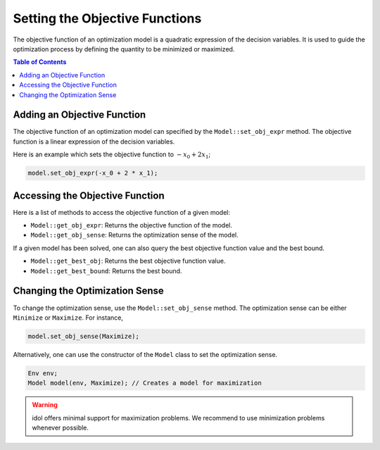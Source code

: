 .. _api_objective_functions:

Setting the Objective Functions
===============================

The objective function of an optimization model is a quadratic expression of the decision variables.
It is used to guide the optimization process by defining the quantity to be minimized or maximized.

.. contents:: Table of Contents
    :local:
    :depth: 2

Adding an Objective Function
^^^^^^^^^^^^^^^^^^^^^^^^^^^^^

The objective function of an optimization model can specified by the ``Model::set_obj_expr`` method. The objective function is a linear expression of the decision variables.

Here is an example which sets the objective function to :math:`-x_0 + 2 x_1`;

.. code-block::

    model.set_obj_expr(-x_0 + 2 * x_1);

Accessing the Objective Function
^^^^^^^^^^^^^^^^^^^^^^^^^^^^^^^^

Here is a list of methods to access the objective function of a given model:

- ``Model::get_obj_expr``: Returns the objective function of the model.
- ``Model::get_obj_sense``: Returns the optimization sense of the model.

If a given model has been solved, one can also query the best objective function value and the best bound.

- ``Model::get_best_obj``: Returns the best objective function value.
- ``Model::get_best_bound``: Returns the best bound.

Changing the Optimization Sense
^^^^^^^^^^^^^^^^^^^^^^^^^^^^^^^

To change the optimization sense, use the ``Model::set_obj_sense`` method.
The optimization sense can be either ``Minimize`` or ``Maximize``. For instance,

.. code:: cpp

    model.set_obj_sense(Maximize);

Alternatively, one can use the constructor of the ``Model`` class to set the optimization sense.

.. code:: cpp

    Env env;
    Model model(env, Maximize); // Creates a model for maximization

.. warning::

    idol offers minimal support for maximization problems.
    We recommend to use minimization problems whenever possible.
